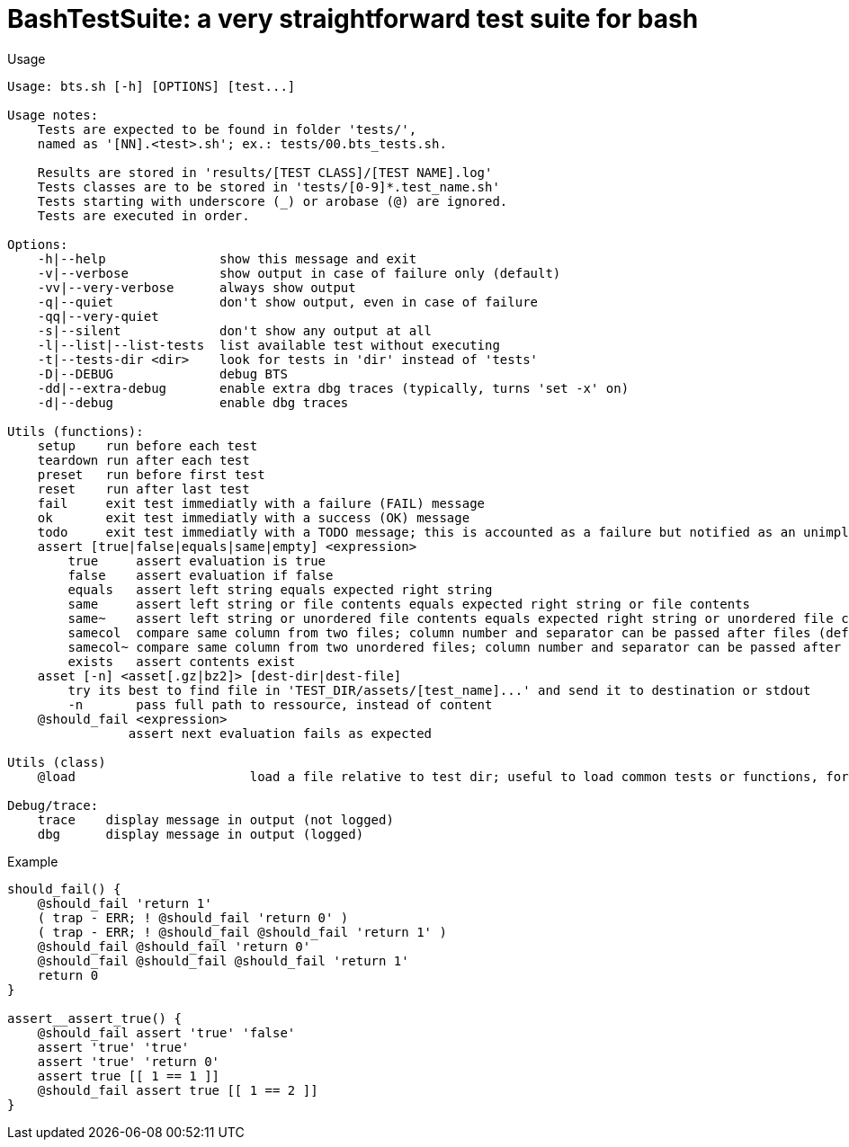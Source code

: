 = BashTestSuite: a very straightforward test suite for bash

.Usage
----
Usage: bts.sh [-h] [OPTIONS] [test...]

Usage notes:
    Tests are expected to be found in folder 'tests/',
    named as '[NN].<test>.sh'; ex.: tests/00.bts_tests.sh.

    Results are stored in 'results/[TEST CLASS]/[TEST NAME].log'
    Tests classes are to be stored in 'tests/[0-9]*.test_name.sh'
    Tests starting with underscore (_) or arobase (@) are ignored.
    Tests are executed in order.

Options:
    -h|--help               show this message and exit
    -v|--verbose            show output in case of failure only (default)
    -vv|--very-verbose      always show output
    -q|--quiet              don't show output, even in case of failure
    -qq|--very-quiet
    -s|--silent             don't show any output at all
    -l|--list|--list-tests  list available test without executing
    -t|--tests-dir <dir>    look for tests in 'dir' instead of 'tests'
    -D|--DEBUG              debug BTS
    -dd|--extra-debug       enable extra dbg traces (typically, turns 'set -x' on)
    -d|--debug              enable dbg traces

Utils (functions):
    setup    run before each test
    teardown run after each test
    preset   run before first test
    reset    run after last test
    fail     exit test immediatly with a failure (FAIL) message
    ok       exit test immediatly with a success (OK) message
    todo     exit test immediatly with a TODO message; this is accounted as a failure but notified as an unimplemented test also
    assert [true|false|equals|same|empty] <expression>
        true     assert evaluation is true
        false    assert evaluation if false
        equals   assert left string equals expected right string
        same     assert left string or file contents equals expected right string or file contents
        same~    assert left string or unordered file contents equals expected right string or unordered file contents
        samecol  compare same column from two files; column number and separator can be passed after files (default: column 1, comma (;) as separator)
        samecol~ compare same column from two unordered files; column number and separator can be passed after files (default: column 1, comma (;) as separator)
        exists   assert contents exist
    asset [-n] <asset[.gz|bz2]> [dest-dir|dest-file]
        try its best to find file in 'TEST_DIR/assets/[test_name]...' and send it to destination or stdout
        -n       pass full path to ressource, instead of content
    @should_fail <expression>
                assert next evaluation fails as expected
                
Utils (class)
    @load                       load a file relative to test dir; useful to load common tests or functions, for instance

Debug/trace:
    trace    display message in output (not logged)
    dbg      display message in output (logged)
----


.Example
----
should_fail() {
    @should_fail 'return 1'
    ( trap - ERR; ! @should_fail 'return 0' )
    ( trap - ERR; ! @should_fail @should_fail 'return 1' )
    @should_fail @should_fail 'return 0'
    @should_fail @should_fail @should_fail 'return 1'
    return 0
}

assert__assert_true() {
    @should_fail assert 'true' 'false'
    assert 'true' 'true'
    assert 'true' 'return 0'
    assert true [[ 1 == 1 ]]
    @should_fail assert true [[ 1 == 2 ]]
}
----
